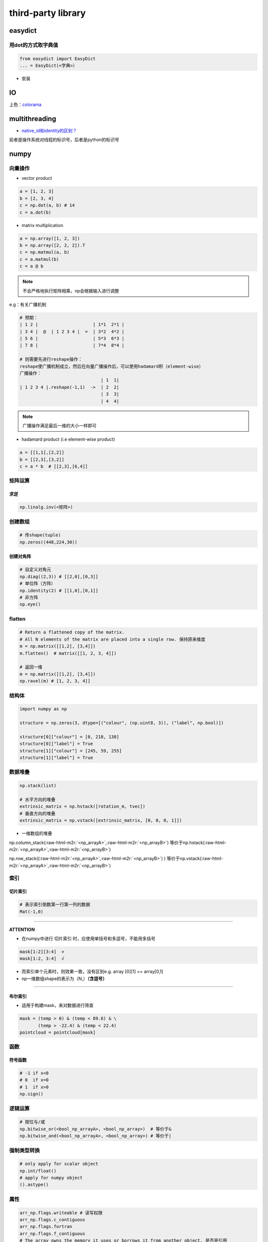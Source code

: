 .. role:: raw-html-m2r(raw)
   :format: html


third-party library
===================

easydict
--------

用dot的方式取字典值
^^^^^^^^^^^^^^^^^^^

.. code-block:: python

   from easydict import EasyDict
   ... = EasyDict(<字典>）


* 安装

.. prompt:: bash $,# auto

   $ pip3 install esaydict

IO
--

上色：\ `colorama <https://pypi.org/project/colorama/>`_

multithreading
--------------


* `native_id和identity的区别？ <https://docs.python.org/3/library/threading.html#threading.get_ident>`_

前者是操作系统对线程的标识号，后者是python的标识号

numpy
-----

向量操作
^^^^^^^^


* vector product

.. code-block:: python

   a = [1, 2, 3]
   b = [2, 3, 4]
   c = np.dot(a, b) # 14
   c = a.dot(b)


* matrix multiplication

.. code-block:: python

   a = np.array([1, 2, 3])
   b = np.array([2, 2, 2]).T
   c = np.matmul(a, b)
   c = a.matmul(b)
   c = a @ b

.. note:: 不会严格地执行矩阵相乘，np会根据输入进行调整


e.g：有关广播机制

.. code-block:: python

   # 预期：
   | 1 2 |                     | 1*1  2*1 |
   | 3 4 |  @  | 1 2 3 4 |  =  | 3*2  4*2 |
   | 5 6 |                     | 5*3  6*3 |
   | 7 8 |                     | 7*4  8*4 |

   # 则需要先进行reshape操作：
   reshape使广播机制成立，然后在向量广播操作后，可以使用hadamard积（element-wise）
   广播操作：
                                  | 1  1|
   | 1 2 3 4 |.reshape(-1,1)  ->  | 2  2|
                                  | 3  3|
                                  | 4  4|

.. note:: 广播操作满足最后一维的大小一样即可



* hadamard product (i.e element-wise product)

.. code-block:: python

   a = [[1,1],[2,2]]
   b = [[2,3],[3,2]]
   c = a * b  # [[2,3],[6,4]]

矩阵运算
^^^^^^^^

求逆
~~~~

.. code-block:: python

   np.linalg.inv(<矩阵>)

创建数组
^^^^^^^^

.. code-block:: python

   # 传shape(tuple)
   np.zeros((448,224,30))

创建对角阵
~~~~~~~~~~

.. code-block:: python

   # 自定义对角元
   np.diag((2,3)) # [[2,0],[0,3]]
   # 单位阵（方阵）
   np.identity(2) # [[1,0],[0,1]]
   # 非方阵
   np.eye()

flatten
^^^^^^^

.. code-block:: python

   # Return a flattened copy of the matrix.
   # All N elements of the matrix are placed into a single row. 保持原来维度
   m = np.matrix([[1,2], [3,4]])
   m.flatten()  # matrix([[1, 2, 3, 4]])

   # 返回一维
   m = np.matrix([[1,2], [3,4]])
   np.ravel(m) # [1, 2, 3, 4]]

结构体
^^^^^^

.. code-block:: python

   import numpy as np

   structure = np.zeros(3, dtype=[("colour", (np.uint8, 3)), ("label", np.bool)])

   structure[0]["colour"] = [0, 218, 130]
   structure[0]["label"] = True
   structure[1]["colour"] = [245, 59, 255]
   structure[1]["label"] = True

数据堆叠
^^^^^^^^

.. code-block:: python

   np.stack(list) 

   # 水平方向的堆叠
   extrinsic_matrix = np.hstack([rotation_m, tvec])
   # 垂直方向的堆叠
   extrinsic_matrix = np.vstack([extrinsic_matrix, [0, 0, 0, 1]])


* 一维数组的堆叠

np.column_stack(\ :raw-html-m2r:`<np_arrayA>`\ ,\ :raw-html-m2r:`<np_arrayB>`\ ) 等价于np.hstack(\ :raw-html-m2r:`<np_arrayA>`\ ,\ :raw-html-m2r:`<np_arrayB>`\ ) 

np.row_stack((\ :raw-html-m2r:`<np_arrayA>`\ ,\ :raw-html-m2r:`<np_arrayB>`\ ) ) 等价于np.vstack(\ :raw-html-m2r:`<np_arrayA>`\ ,\ :raw-html-m2r:`<np_arrayB>`\ ) 

索引
^^^^

切片索引
~~~~~~~~

.. code-block:: python

   # 表示索引倒数第一行第一列的数据
   Mat(-1,0)

----

**ATTENTION**


* 在numpy中进行 ``切片索引`` 时，应使用单括号和多逗号，不能用多括号

.. code-block:: plain

   mask[1:2][3:4]  ×
   mask[1:2, 3:4]  √


* 而索引单个元素时，则效果一致，没有区别e.g. array [0][1] == array[0,1]
* np一维数组shape的表示为（N,）\ **（含逗号）**

----

布尔索引
~~~~~~~~


* 适用于构建mask，来对数据进行筛查

.. code-block:: python

   mask = (temp > 0) & (temp < 89.6) & \
          (temp > -22.4) & (temp < 22.4)
   pointcloud = pointcloud[mask]

函数
^^^^

符号函数
~~~~~~~~

.. code-block:: python

   # -1 if x<0
   # 0  if x=0
   # 1  if x>0
   np.sign()

逻辑运算
^^^^^^^^

.. code-block:: python

   # 按位与/或
   np.bitwise_or(<bool_np_arrayA>, <bool_np_array>)  # 等价于&
   np.bitwise_and(<bool_np_arrayA>, <bool_np_array>) # 等价于|

强制类型转换
^^^^^^^^^^^^

.. code-block:: python

   # only apply for scalar object
   np.int/float()
   # apply for numpy object
   ().astype()

属性
^^^^

.. code-block:: python

   arr_np.flags.writeable # 读写权限
   arr_np.flags.c_contiguous
   arr_np.flags.fortran
   arr_np.flags.f_contiguous
   # The array owns the memory it uses or borrows it from another object. 是否是引用
   arr_np.flags.owndata

实战
^^^^

numpy矩阵相乘运算cpu占用率大
~~~~~~~~~~~~~~~~~~~~~~~~~~~~

进行矩阵运算时默认使用多线程进行运算，可以通过限制线程数来减少占用率（运算时间会提高）

.. code-block:: python

   os.environ["OMP_NUM_THREADS"] = "1"
   import numpy as np

获取某个值的索引位置
~~~~~~~~~~~~~~~~~~~~

.. code-block:: python

   np.argwhere(img == 255)

行向量变为列向量
~~~~~~~~~~~~~~~~

.. code-block:: python

   # 方法一：
   ().reshape(-1,1)
   # 方法二：
   <np_array>[:, None]
   # np.newaxis是None的alias

.. note:: 对一维数组进行转置并不会生成(1,N)或(N,1)


Ellipsis 省略号...
~~~~~~~~~~~~~~~~~~

是冒号':'的拓展，避免写多个:，如[:, :, 0]等价于[..., 0]；索引时只能存在一个

opencv
------

使用摄像头
^^^^^^^^^^


* example1

.. code-block:: python

   import cv2
   capture = cv2.VideoCapture(0)

   # VideoCaptureProperties
   capture.set(3, 1280)  # 常用配置属性，宽
   capture.set(4, 720)    # 高
   capture.set(5, 30)      # 帧率
   while (True):
       ret, frame = capture.read()                           
       cv2.imshow('frame', frame)
       # return the Unicode code point for a one-character string.
       if cv2.waitKey(1) == ord('q'):
           break


* example2

.. code-block:: python

   camera_open_flag = False
   while not camera_open_flag:
       try:
           cap = cv2.VideoCapture(0)
           # 配置显示图片的宽、高、帧率
           cap.set(3, 1280)
           cap.set(4, 720)
           cap.set(5, 8)
           if cap.isOpened:
               print('successfully open camara')
               camera_open_flag = True
       except:
           time.sleep(1)
           print('retry to open the camera')

`两张图片的叠放 <https://blog.csdn.net/fanjiule/article/details/81607873>`_
^^^^^^^^^^^^^^^^^^^^^^^^^^^^^^^^^^^^^^^^^^^^^^^^^^^^^^^^^^^^^^^^^^^^^^^^^^^^^^^


* 营造图层叠放效果

.. code-block:: python

   import cv2
   # 加权系数、偏置项
   add_img =  cv2.addWeighted(img_1, 0.7, img_2, 0.3, 0)


* 掩膜操作

判断点是否在某个多边形中
^^^^^^^^^^^^^^^^^^^^^^^^

.. code-block:: python

   import cv2
   # 轮廓点、测试点、是否返回距离(ture：表示该点在多边形中)
   left_sign = cv2.pointPolygonTest(contour_, test_point, False)
   # 其返回值是浮点型

图片读写
^^^^^^^^

.. code-block:: python

   # 读图片
   img = cv2.imread(image_path)
   # 显示图片
   cv2.imshow("窗口名称", img)
   # + 限定尺寸大小(W,H)
   cv2.imshow('窗口名称', cv2.resize(img, dsize=(600, 320)))

视频流
^^^^^^


* 生成视频流

.. code-block:: python

   for split, dataset in zip(splits, datasets):
       fourcc = cv2.VideoWriter_fourcc(*'MJPG') # 编码方式
       vout = cv2.VideoWriter(<"输出的文件名">, fourcc , 30.0, (img_w, img_h))
       for i, data in enumerate(tqdm.tqdm(loader)):
           ...            
           vis = cv2.imread(os.path.join(cfg.data_root,names[0]))
           vout.write(vis)

       vout.release()


* `读写视频流 <https://learnopencv.com/read-write-and-display-a-video-using-opencv-cpp-python/>`_

窗口
^^^^

.. code-block:: python

   # 定义窗口名称
   cv2.namedWindow("窗口名称")
   cv2.destroyAllWindows()

通道转换
^^^^^^^^

.. code-block:: python

   # 颜色通道/空间变换
   cv2.cvtColor(img, cv2.COLOR_BGR2GRAY)

按键
^^^^

.. code-block:: python

   key = cv2.waitKey(1)
   if key & 0xFF == ord('q'):
       break

标定
^^^^

去畸变
~~~~~~

.. code-block:: python

   distortion = np.loadtxt("畸变系数txt文件")
   intrinsic_matrix = np.loadtxt("内参矩阵")
   # 消除图像distortion
   img = cv2.undistort(img, intrinsic_matrix, distortion)

添加元素
^^^^^^^^

加圆
~~~~


* 给定中心位置和半径画实心或空心圆

.. code-block:: python

   photo = cv2.imread('<图形路径>')
   cv2.circle(photo, center=(500, 400), radius=100, color=(0, 0, 255), thickness=2)

   # 可视化2D的投影点云
   for (x, y), c in zip(pts_2d, color):
       # 图片，圆心位置位置，圆半径，圆颜色，边界厚度（-1：填充）
       cv2.circle(img, (x, y), 1, [c[2], c[1], c[0]], -1)

交互操作
^^^^^^^^

.. code-block:: python

   # ret: tuple(four element)
   ROI = cv2.selectROIs(img, fromCenter=False, showCrosshair=True)

:raw-html-m2r:`<img src="https://natsu-akatsuki.oss-cn-guangzhou.aliyuncs.com/img/image-20220208163816121.png" alt="image-20220208163816121" style="zoom:67%;" />`

图形化
------

pygui
^^^^^

.. note:: 暂无排上用场


创建一个窗口
~~~~~~~~~~~~


* 添加按钮
* 添加文本

.. code-block:: python

   def save_callback():
       print("Save Clicked")

   with dpg.window(label="Example Window"):
       dpg.add_text("Hello world")
       dpg.add_button(label="Save", callback=save_callback)
       dpg.add_input_text(label="string")
       dpg.add_slider_float(label="float")


.. image:: https://natsu-akatsuki.oss-cn-guangzhou.aliyuncs.com/img/image-20211129142358432.png
   :target: https://natsu-akatsuki.oss-cn-guangzhou.aliyuncs.com/img/image-20211129142358432.png
   :alt: image-20211129142358432


`添加菜单栏 <https://dearpygui.readthedocs.io/en/latest/documentation/menus.html>`_
~~~~~~~~~~~~~~~~~~~~~~~~~~~~~~~~~~~~~~~~~~~~~~~~~~~~~~~~~~~~~~~~~~~~~~~~~~~~~~~~~~~~~~~


* 包括子窗口菜单栏和主窗口菜单栏

`Glossary <https://dearpygui.readthedocs.io/en/latest/extra/glossary.html>`_
~~~~~~~~~~~~~~~~~~~~~~~~~~~~~~~~~~~~~~~~~~~~~~~~~~~~~~~~~~~~~~~~~~~~~~~~~~~~~~~~


* alias - A string that takes the place of the regular **int** ID. Aliases can be used anywhere UUID’s can be used.
* item - Everything in **Dear PyGui** created with a context manager or a add_ command.
* root - An item which has no parent (i.e. window, registries, etc.)
* window - A **Dear ImGui** window created with add_window(…).
* 
  viewport - The operating system window.

* 
  tag：组件的ID / alias

packing
-------

`pyinstaller <https://github.com/pyinstaller/pyinstaller>`_
^^^^^^^^^^^^^^^^^^^^^^^^^^^^^^^^^^^^^^^^^^^^^^^^^^^^^^^^^^^^^^^

.. prompt:: bash $,# auto

   $ pip install pyinstaller

   # for windows
   $ pyinstaller -F -c .\<file_-name>

   # option:
   # -F/-D：将所有依赖打包成一个文件/非一个文件
   # -c(default)/-w：是否需要控制台/终端来显示标准输入和输出

----

**NOTE**


#. 如果打包成一个文件的话，到时运行时需要解压操作，所以打开时较慢.
#. 实测，不能打包文件和资源文件夹同名

----

`auto_py_to_exe <https://nitratine.net/blog/post/issues-when-using-auto-py-to-exe/?utm_source=auto_py_to_exe&utm_medium=application_link&utm_campaign=auto_py_to_exe_help&utm_content=bottom>`_
^^^^^^^^^^^^^^^^^^^^^^^^^^^^^^^^^^^^^^^^^^^^^^^^^^^^^^^^^^^^^^^^^^^^^^^^^^^^^^^^^^^^^^^^^^^^^^^^^^^^^^^^^^^^^^^^^^^^^^^^^^^^^^^^^^^^^^^^^^^^^^^^^^^^^^^^^^^^^^^^^^^^^^^^^^^^^^^^^^^^^^^^^^^^^^^^^^^

pyinstaller的GUI版本

`nuitka <https://nuitka.net/doc/index.html>`_
^^^^^^^^^^^^^^^^^^^^^^^^^^^^^^^^^^^^^^^^^^^^^^^^^

`安装 <https://nuitka.net/doc/user-manual.html#tutorial-setup-and-build-on-windows>`_ (for windows)
~~~~~~~~~~~~~~~~~~~~~~~~~~~~~~~~~~~~~~~~~~~~~~~~~~~~~~~~~~~~~~~~~~~~~~~~~~~~~~~~~~~~~~~~~~~~~~~~~~~~~~~

.. note:: 实测只能使用**纯python环境**，否则会有如下报错：FATAL: Error, usable static libpython is not found for this Python installation. You might be missing required '-dev' packages. Disable with --static-libpython=no" if you don't want to install it.


.. code-block:: plain

   # 使用纯python环境时
   $ pip install -U nuitka

   # 使用conda环境时
   $ conda install -c conda-forge nuitka

----

**NOTE**


* `python 安装 <https://www.python.org/downloads>`_

----

`nuitka推荐教程 <https://zhuanlan.zhihu.com/p/133303836>`_
~~~~~~~~~~~~~~~~~~~~~~~~~~~~~~~~~~~~~~~~~~~~~~~~~~~~~~~~~~~~~~

`pathlib <https://docs.python.org/3.11/library/pathlib.html>`_
------------------------------------------------------------------

.. note:: 支持跨系统使用，解析路径友好；一般会用该模块，来取代 `os` 模块的功能；其支持sorted()方法；一些module比如 `open3d` 不支持 `PosixPath` 类，传参时需要转化为 `str` 型；在Path对象中可使用 `..` 等进行拼接，后续调用 `resolve()` 方法进行解析


常用代码块
^^^^^^^^^^

.. code-block:: python

   # 01.导入库
   from pathlib import Path

   # 02.判断文件或文件夹是否存在
   <Path object>.exists()：

   # 03.将相对路径转换为绝对路径（resolving any symlinks）    
   p = Path()   # 默认使用的是当前路径    

   # 04.创建文件夹
   # parents：若parent目录缺失，则会递归的创建；
   # exist_ok：文件夹已存在时，不会报错也不会覆盖建文件夹
   <Path object>.mkdir(parents=True, exist_ok=True)

   # 05.通配符模式（列出通配符的文件）
   # 返回的是generator，可以使用list()将其转换为列表
   image_path = (Path('/home/helios/image/').glob('*.jpg'))

   # 06.添加后缀
   <Path object>.with_suffix('.jpg')

.. hint:: 一些常用属性，以\"/home/helios/path.py\"为例



* 其 ``name`` (即basename) 为path.py
* 其 ``parent`` (即dirname) 为/home/helios
* 其 ``stem`` 为path（不带后缀的basename）

参考资料
^^^^^^^^


* `csdn资料 <https://blog.csdn.net/itanders/article/details/88754606>`_

命令行解析
----------

`argparse <https://docs.python.org/3/library/argparse.html>`_
^^^^^^^^^^^^^^^^^^^^^^^^^^^^^^^^^^^^^^^^^^^^^^^^^^^^^^^^^^^^^^^^^


* 关键词参数命令行解析

.. code-block:: python

   import argparse
   # 步骤一：创解析器
   parser = argparse.ArgumentParser(description="arg parser")

   # 步骤二：添加参数
   parser.add_argument('--cfg_file', type=str, default='cfgs/default.yml', help='specify the config for evaluation')

   parser.add_argument('--eval_all', action='store_true', default=False, help='whether to evaluate all checkpoints')

   parser.add_argument('--start_epoch', default=0, type=int, help='ignore the checkpoint smaller than this epoch')

   parser.add_argument('--set', dest='set_cfgs', default=None, nargs=argparse.REMAINDER, help='set extra config keys if needed')

   # 步骤三：解析参数（return Namespace object）
   args = parser.parse_args()

   # 可以调用vars(args)得到字典object


* 位置参数命令行解释

.. code-block:: python

   import sys 
   sys.argv.__len__()
   ... = sys.argv[1]
   # [0]一般对应的是文件名

`fire <https://github.com/google/python-fire>`_
^^^^^^^^^^^^^^^^^^^^^^^^^^^^^^^^^^^^^^^^^^^^^^^^^^^

`typer <https://typer.tiangolo.com/#example>`_
^^^^^^^^^^^^^^^^^^^^^^^^^^^^^^^^^^^^^^^^^^^^^^^^^^

主要用于开发命令行工具

scipy
-----

`计算凸包 <https://www.tutorialspoint.com/scipy/scipy_spatial.htm>`_
^^^^^^^^^^^^^^^^^^^^^^^^^^^^^^^^^^^^^^^^^^^^^^^^^^^^^^^^^^^^^^^^^^^^^^^^

.. prompt:: bash $,# auto

   import numpy as np
   from scipy.spatial import ConvexHull
   points = np.random.rand(10, 2) # 30 random points in 2-D
   hull = ConvexHull(points)
   import matplotlib.pyplot as plt
   plt.plot(points[:,0], points[:,1], 'o')
   for simplex in hull.simplices:
       plt.plot(points[simplex,0], points[simplex,1], 'k-')
   plt.show()

https://realpython.com/python-menus-toolbars/

 
-
